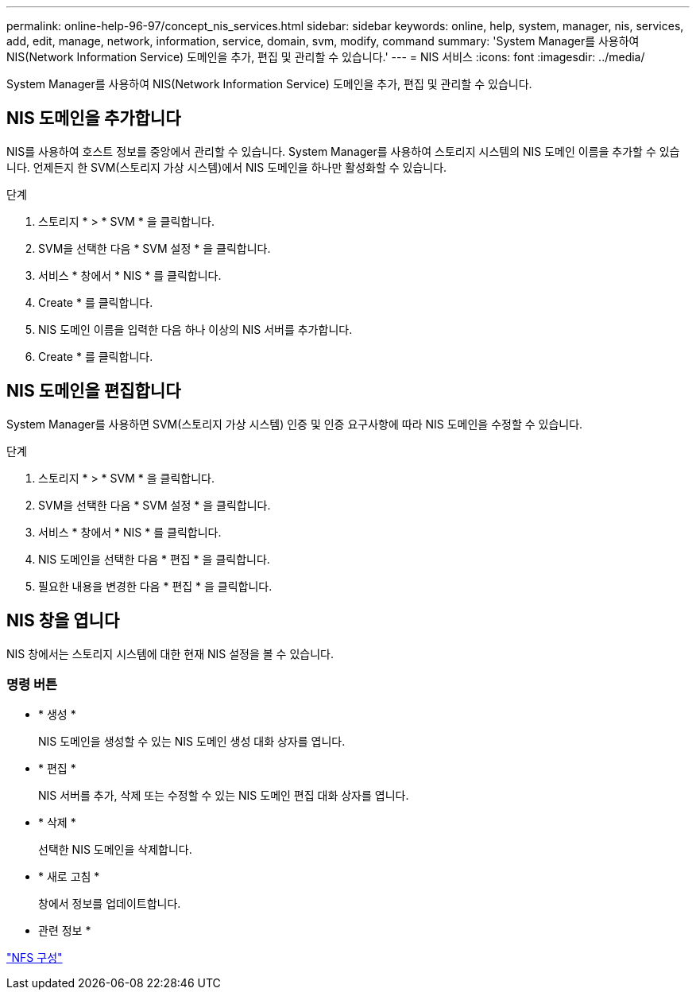 ---
permalink: online-help-96-97/concept_nis_services.html 
sidebar: sidebar 
keywords: online, help, system, manager, nis, services, add, edit, manage, network, information, service, domain, svm, modify, command 
summary: 'System Manager를 사용하여 NIS(Network Information Service) 도메인을 추가, 편집 및 관리할 수 있습니다.' 
---
= NIS 서비스
:icons: font
:imagesdir: ../media/


[role="lead"]
System Manager를 사용하여 NIS(Network Information Service) 도메인을 추가, 편집 및 관리할 수 있습니다.



== NIS 도메인을 추가합니다

NIS를 사용하여 호스트 정보를 중앙에서 관리할 수 있습니다. System Manager를 사용하여 스토리지 시스템의 NIS 도메인 이름을 추가할 수 있습니다. 언제든지 한 SVM(스토리지 가상 시스템)에서 NIS 도메인을 하나만 활성화할 수 있습니다.

.단계
. 스토리지 * > * SVM * 을 클릭합니다.
. SVM을 선택한 다음 * SVM 설정 * 을 클릭합니다.
. 서비스 * 창에서 * NIS * 를 클릭합니다.
. Create * 를 클릭합니다.
. NIS 도메인 이름을 입력한 다음 하나 이상의 NIS 서버를 추가합니다.
. Create * 를 클릭합니다.




== NIS 도메인을 편집합니다

System Manager를 사용하면 SVM(스토리지 가상 시스템) 인증 및 인증 요구사항에 따라 NIS 도메인을 수정할 수 있습니다.

.단계
. 스토리지 * > * SVM * 을 클릭합니다.
. SVM을 선택한 다음 * SVM 설정 * 을 클릭합니다.
. 서비스 * 창에서 * NIS * 를 클릭합니다.
. NIS 도메인을 선택한 다음 * 편집 * 을 클릭합니다.
. 필요한 내용을 변경한 다음 * 편집 * 을 클릭합니다.




== NIS 창을 엽니다

NIS 창에서는 스토리지 시스템에 대한 현재 NIS 설정을 볼 수 있습니다.



=== 명령 버튼

* * 생성 *
+
NIS 도메인을 생성할 수 있는 NIS 도메인 생성 대화 상자를 엽니다.

* * 편집 *
+
NIS 서버를 추가, 삭제 또는 수정할 수 있는 NIS 도메인 편집 대화 상자를 엽니다.

* * 삭제 *
+
선택한 NIS 도메인을 삭제합니다.

* * 새로 고침 *
+
창에서 정보를 업데이트합니다.



* 관련 정보 *

https://docs.netapp.com/us-en/ontap/nfs-config/index.html["NFS 구성"^]
